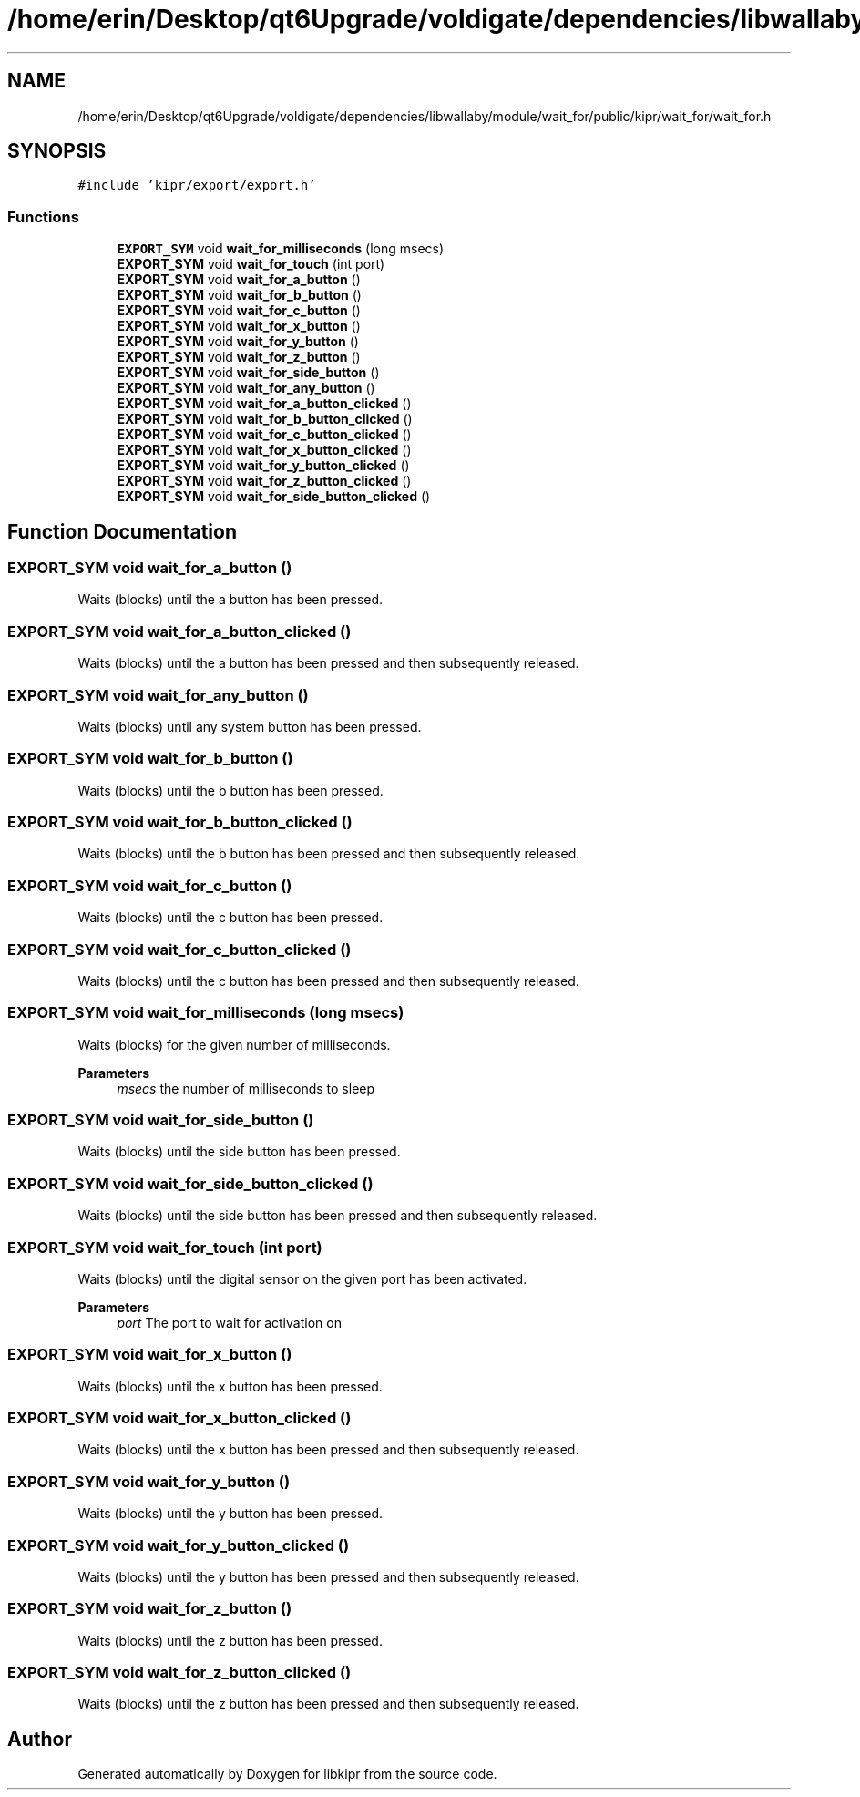 .TH "/home/erin/Desktop/qt6Upgrade/voldigate/dependencies/libwallaby/module/wait_for/public/kipr/wait_for/wait_for.h" 3 "Wed Sep 4 2024" "Version 1.0.0" "libkipr" \" -*- nroff -*-
.ad l
.nh
.SH NAME
/home/erin/Desktop/qt6Upgrade/voldigate/dependencies/libwallaby/module/wait_for/public/kipr/wait_for/wait_for.h
.SH SYNOPSIS
.br
.PP
\fC#include 'kipr/export/export\&.h'\fP
.br

.SS "Functions"

.in +1c
.ti -1c
.RI "\fBEXPORT_SYM\fP void \fBwait_for_milliseconds\fP (long msecs)"
.br
.ti -1c
.RI "\fBEXPORT_SYM\fP void \fBwait_for_touch\fP (int port)"
.br
.ti -1c
.RI "\fBEXPORT_SYM\fP void \fBwait_for_a_button\fP ()"
.br
.ti -1c
.RI "\fBEXPORT_SYM\fP void \fBwait_for_b_button\fP ()"
.br
.ti -1c
.RI "\fBEXPORT_SYM\fP void \fBwait_for_c_button\fP ()"
.br
.ti -1c
.RI "\fBEXPORT_SYM\fP void \fBwait_for_x_button\fP ()"
.br
.ti -1c
.RI "\fBEXPORT_SYM\fP void \fBwait_for_y_button\fP ()"
.br
.ti -1c
.RI "\fBEXPORT_SYM\fP void \fBwait_for_z_button\fP ()"
.br
.ti -1c
.RI "\fBEXPORT_SYM\fP void \fBwait_for_side_button\fP ()"
.br
.ti -1c
.RI "\fBEXPORT_SYM\fP void \fBwait_for_any_button\fP ()"
.br
.ti -1c
.RI "\fBEXPORT_SYM\fP void \fBwait_for_a_button_clicked\fP ()"
.br
.ti -1c
.RI "\fBEXPORT_SYM\fP void \fBwait_for_b_button_clicked\fP ()"
.br
.ti -1c
.RI "\fBEXPORT_SYM\fP void \fBwait_for_c_button_clicked\fP ()"
.br
.ti -1c
.RI "\fBEXPORT_SYM\fP void \fBwait_for_x_button_clicked\fP ()"
.br
.ti -1c
.RI "\fBEXPORT_SYM\fP void \fBwait_for_y_button_clicked\fP ()"
.br
.ti -1c
.RI "\fBEXPORT_SYM\fP void \fBwait_for_z_button_clicked\fP ()"
.br
.ti -1c
.RI "\fBEXPORT_SYM\fP void \fBwait_for_side_button_clicked\fP ()"
.br
.in -1c
.SH "Function Documentation"
.PP 
.SS "\fBEXPORT_SYM\fP void wait_for_a_button ()"
Waits (blocks) until the a button has been pressed\&. 
.SS "\fBEXPORT_SYM\fP void wait_for_a_button_clicked ()"
Waits (blocks) until the a button has been pressed and then subsequently released\&. 
.SS "\fBEXPORT_SYM\fP void wait_for_any_button ()"
Waits (blocks) until any system button has been pressed\&. 
.SS "\fBEXPORT_SYM\fP void wait_for_b_button ()"
Waits (blocks) until the b button has been pressed\&. 
.SS "\fBEXPORT_SYM\fP void wait_for_b_button_clicked ()"
Waits (blocks) until the b button has been pressed and then subsequently released\&. 
.SS "\fBEXPORT_SYM\fP void wait_for_c_button ()"
Waits (blocks) until the c button has been pressed\&. 
.SS "\fBEXPORT_SYM\fP void wait_for_c_button_clicked ()"
Waits (blocks) until the c button has been pressed and then subsequently released\&. 
.SS "\fBEXPORT_SYM\fP void wait_for_milliseconds (long msecs)"
Waits (blocks) for the given number of milliseconds\&. 
.PP
\fBParameters\fP
.RS 4
\fImsecs\fP the number of milliseconds to sleep 
.RE
.PP

.SS "\fBEXPORT_SYM\fP void wait_for_side_button ()"
Waits (blocks) until the side button has been pressed\&. 
.SS "\fBEXPORT_SYM\fP void wait_for_side_button_clicked ()"
Waits (blocks) until the side button has been pressed and then subsequently released\&. 
.SS "\fBEXPORT_SYM\fP void wait_for_touch (int port)"
Waits (blocks) until the digital sensor on the given port has been activated\&. 
.PP
\fBParameters\fP
.RS 4
\fIport\fP The port to wait for activation on 
.RE
.PP

.SS "\fBEXPORT_SYM\fP void wait_for_x_button ()"
Waits (blocks) until the x button has been pressed\&. 
.SS "\fBEXPORT_SYM\fP void wait_for_x_button_clicked ()"
Waits (blocks) until the x button has been pressed and then subsequently released\&. 
.SS "\fBEXPORT_SYM\fP void wait_for_y_button ()"
Waits (blocks) until the y button has been pressed\&. 
.SS "\fBEXPORT_SYM\fP void wait_for_y_button_clicked ()"
Waits (blocks) until the y button has been pressed and then subsequently released\&. 
.SS "\fBEXPORT_SYM\fP void wait_for_z_button ()"
Waits (blocks) until the z button has been pressed\&. 
.SS "\fBEXPORT_SYM\fP void wait_for_z_button_clicked ()"
Waits (blocks) until the z button has been pressed and then subsequently released\&. 
.SH "Author"
.PP 
Generated automatically by Doxygen for libkipr from the source code\&.
